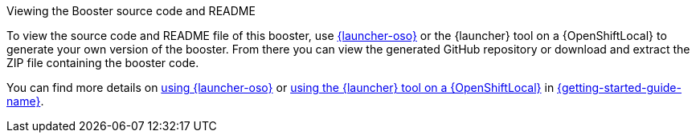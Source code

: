 .Viewing the Booster source code and README
To view the source code and README file of this booster, use link:{link-launcher-oso}[{launcher-oso}] or the {launcher} tool on a {OpenShiftLocal} to generate your own version of the booster. From there you can view the generated GitHub repository or download and extract the ZIP file containing the booster code.

You can find more details on link:{link-getting-started-guide}#deploying-a-booster-to-oso[using {launcher-oso}] or link:{link-getting-started-guide}#osl-create-booster[using the {launcher} tool on a {OpenShiftLocal}] in link:{link-getting-started-guide}[{getting-started-guide-name}].
